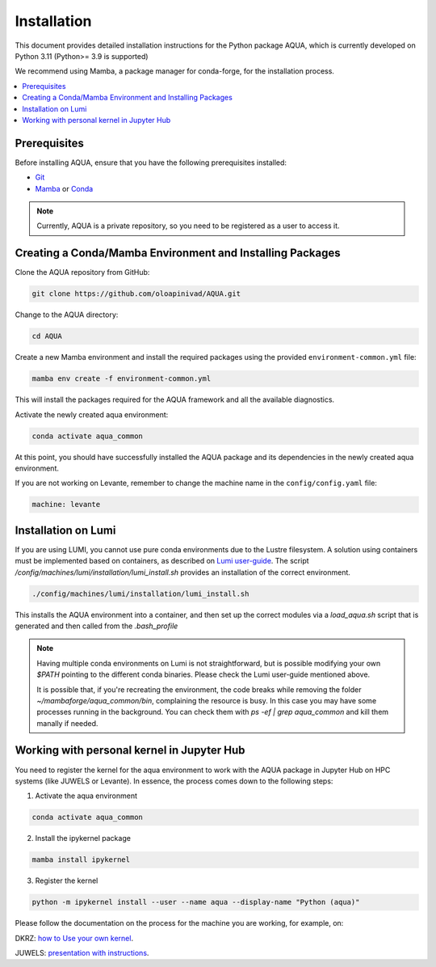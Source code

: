 Installation
============

This document provides detailed installation instructions for the Python package AQUA, which is currently developed on Python 3.11 (Python>= 3.9 is supported)

We recommend using Mamba, a package manager for conda-forge, for the installation process.

.. contents::
   :local:
   :depth: 1

Prerequisites
-------------

Before installing AQUA, ensure that you have the following prerequisites installed:

- `Git <https://git-scm.com/book/en/v2/Getting-Started-Installing-Git>`_
- `Mamba <https://github.com/mamba-org/mamba>`_ or `Conda <https://docs.conda.io/projects/conda/en/latest/user-guide/install/>`_

.. note ::
    Currently, AQUA is a private repository, so you need to be registered as a user to access it.

Creating a Conda/Mamba Environment and Installing Packages
----------------------------------------------------------

Clone the AQUA repository from GitHub:

.. code-block:: bash
   
   git clone https://github.com/oloapinivad/AQUA.git

Change to the AQUA directory:

.. code-block:: bash
   
   cd AQUA

Create a new Mamba environment and install the required packages using the provided ``environment-common.yml`` file:

.. code-block:: bash
   
   mamba env create -f environment-common.yml

This will install the packages required for the AQUA framework and all the available diagnostics.

Activate the newly created aqua environment:

.. code-block:: bash
   
   conda activate aqua_common

At this point, you should have successfully installed the AQUA package and its dependencies 
in the newly created aqua environment.

If you are not working on Levante, remember to change the machine name in the ``config/config.yaml`` file:

.. code-block:: markdown
   
   machine: levante

Installation on Lumi
--------------------

If you are using LUMI, you cannot use pure conda environments due to the Lustre filesystem.
A solution using containers must be implemented based on containers, as described on `Lumi user-guide <https://docs.lumi-supercomputer.eu/software/installing/container-wrapper/>`_.
The script `/config/machines/lumi/installation/lumi_install.sh` provides an installation of the correct environment.

.. code-block:: bash

   ./config/machines/lumi/installation/lumi_install.sh

This installs the AQUA environment into a container, and then set up the correct modules via a `load_aqua.sh` script that is generated and then called from the `.bash_profile`

.. note ::

   Having multiple conda environments on Lumi is not straightforward, but is possible modifying your own `$PATH` pointing to the different conda binaries. Please check the Lumi user-guide mentioned above.

   It is possible that, if you're recreating the environment, the code breaks while removing the folder `~/mambaforge/aqua_common/bin`, complaining the resource is busy.
   In this case you may have some processes running in the background. You can check them with `ps -ef | grep aqua_common` and kill them manally if needed.

Working with personal kernel in Jupyter Hub 
-------------------------------------------

You need to register the kernel for the aqua environment to work with the AQUA package in Jupyter Hub on HPC systems (like JUWELS or Levante).
In essence, the process comes down to the following steps:

1. Activate the aqua environment

.. code-block:: bash
   
   conda activate aqua_common

2. Install the ipykernel package

.. code-block:: bash
   
   mamba install ipykernel

3. Register the kernel

.. code-block:: bash
   
   python -m ipykernel install --user --name aqua --display-name "Python (aqua)"


Please follow the documentation on the process for the machine you are working, for example, on:

DKRZ: `how to Use your own kernel <https://docs.dkrz.de/doc/software%26services/jupyterhub/kernels.html#use-your-own-kernel>`_.

JUWELS: `presentation with instructions <https://juser.fz-juelich.de/record/890058/files/14_Jupyter.pdf>`_.


